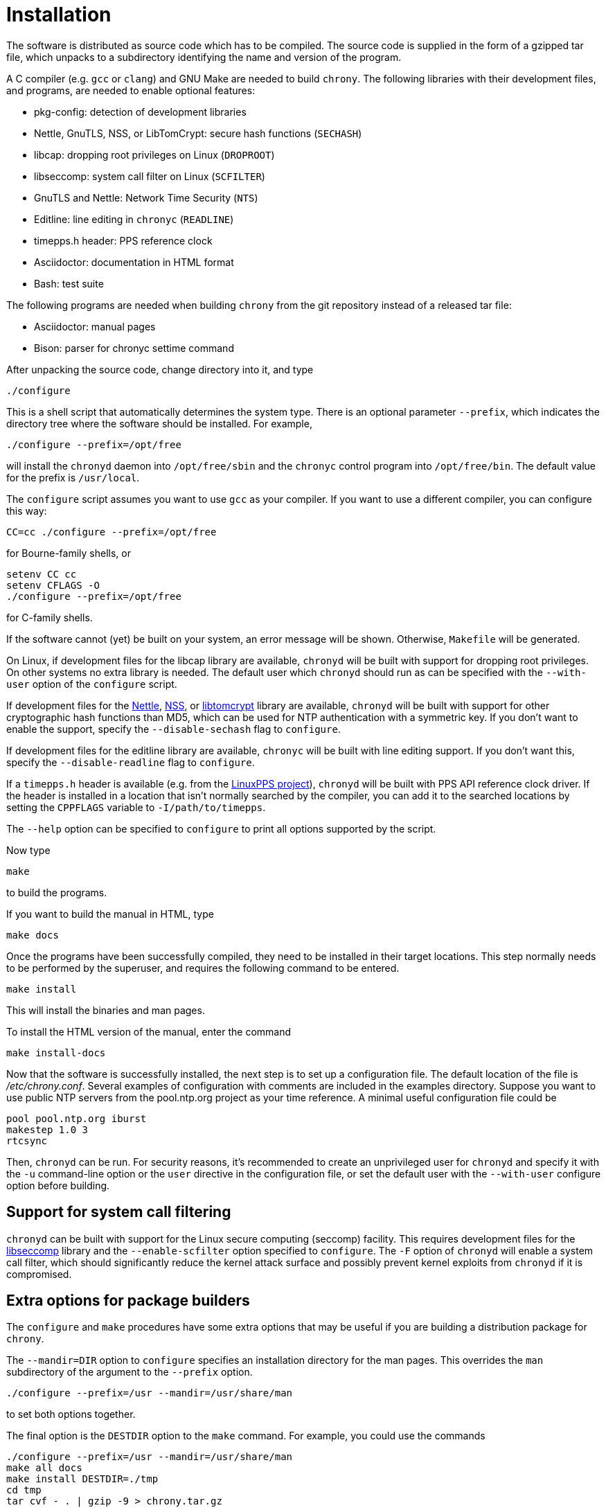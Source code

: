 // This file is part of chrony
//
// Copyright (C) Richard P. Curnow  1997-2003
// Copyright (C) Miroslav Lichvar  2009-2016
//
// This program is free software; you can redistribute it and/or modify
// it under the terms of version 2 of the GNU General Public License as
// published by the Free Software Foundation.
//
// This program is distributed in the hope that it will be useful, but
// WITHOUT ANY WARRANTY; without even the implied warranty of
// MERCHANTABILITY or FITNESS FOR A PARTICULAR PURPOSE.  See the GNU
// General Public License for more details.
//
// You should have received a copy of the GNU General Public License along
// with this program; if not, write to the Free Software Foundation, Inc.,
// 51 Franklin Street, Fifth Floor, Boston, MA  02110-1301, USA.

= Installation

The software is distributed as source code which has to be compiled. The source
code is supplied in the form of a gzipped tar file, which unpacks to a
subdirectory identifying the name and version of the program.

A C compiler (e.g. `gcc` or `clang`) and GNU Make are needed to build `chrony`.
The following libraries with their development files, and programs, are needed
to enable optional features:

* pkg-config: detection of development libraries
* Nettle, GnuTLS, NSS, or LibTomCrypt: secure hash functions (`SECHASH`)
* libcap: dropping root privileges on Linux (`DROPROOT`)
* libseccomp: system call filter on Linux (`SCFILTER`)
* GnuTLS and Nettle: Network Time Security (`NTS`)
* Editline: line editing in `chronyc` (`READLINE`)
* timepps.h header: PPS reference clock
* Asciidoctor: documentation in HTML format
* Bash: test suite

The following programs are needed when building `chrony` from the git
repository instead of a released tar file:

* Asciidoctor: manual pages
* Bison: parser for chronyc settime command

After unpacking the source code, change directory into it, and type

----
./configure
----

This is a shell script that automatically determines the system type. There is
an optional parameter `--prefix`, which indicates the directory tree where the
software should be installed. For example,

----
./configure --prefix=/opt/free
----

will install the `chronyd` daemon into `/opt/free/sbin` and the `chronyc`
control program into `/opt/free/bin`. The default value for the prefix is
`/usr/local`.

The `configure` script assumes you want to use `gcc` as your compiler. If you
want to use a different compiler, you can configure this way:

----
CC=cc ./configure --prefix=/opt/free
----

for Bourne-family shells, or

----
setenv CC cc
setenv CFLAGS -O
./configure --prefix=/opt/free
----

for C-family shells.

If the software cannot (yet) be built on your system, an error message will be
shown. Otherwise, `Makefile` will be generated.

On Linux, if development files for the libcap library are available, `chronyd`
will be built with support for dropping root privileges. On other systems no
extra library is needed. The default user which `chronyd` should run as can be
specified with the `--with-user` option of the `configure` script.

If development files for the https://www.lysator.liu.se/~nisse/nettle/[Nettle],
https://developer.mozilla.org/en-US/docs/Mozilla/Projects/NSS[NSS], or
https://www.libtom.net/LibTomCrypt/[libtomcrypt] library are available,
`chronyd` will be built with support for other cryptographic hash functions
than MD5, which can be used for NTP authentication with a symmetric key. If you
don't want to enable the support, specify the `--disable-sechash` flag to
`configure`.

If development files for the editline library are available,
`chronyc` will be built with line editing support. If you don't want this,
specify the `--disable-readline` flag to `configure`.

If a `timepps.h` header is available (e.g. from the
http://linuxpps.org[LinuxPPS project]), `chronyd` will be built with PPS API
reference clock driver. If the header is installed in a location that isn't
normally searched by the compiler, you can add it to the searched locations by
setting the `CPPFLAGS` variable to `-I/path/to/timepps`.

The `--help` option can be specified to `configure` to print all options
supported by the script.

Now type

----
make
----

to build the programs.

If you want to build the manual in HTML, type

----
make docs
----

Once the programs have been successfully compiled, they need to be installed in
their target locations. This step normally needs to be performed by the
superuser, and requires the following command to be entered.

----
make install
----

This will install the binaries and man pages.

To install the HTML version of the manual, enter the command

----
make install-docs
----

Now that the software is successfully installed, the next step is to set up a
configuration file. The default location of the file is _/etc/chrony.conf_.
Several examples of configuration with comments are included in the examples
directory. Suppose you want to use public NTP servers from the pool.ntp.org
project as your time reference. A minimal useful configuration file could be

----
pool pool.ntp.org iburst
makestep 1.0 3
rtcsync
----

Then, `chronyd` can be run. For security reasons, it's recommended to create an
unprivileged user for `chronyd` and specify it with the `-u` command-line
option or the `user` directive in the configuration file, or set the default
user with the `--with-user` configure option before building.

== Support for system call filtering

`chronyd` can be built with support for the Linux secure computing (seccomp)
facility. This requires development files for the
https://github.com/seccomp/libseccomp[libseccomp] library and the
`--enable-scfilter` option specified to `configure`. The `-F` option of
`chronyd` will enable a system call filter, which should significantly reduce
the kernel attack surface and possibly prevent kernel exploits from `chronyd`
if it is compromised.

== Extra options for package builders

The `configure` and `make` procedures have some extra options that may be
useful if you are building a distribution package for `chrony`.

The `--mandir=DIR` option to `configure` specifies an installation directory
for the man pages. This overrides the `man` subdirectory of the argument to the
`--prefix` option.

----
./configure --prefix=/usr --mandir=/usr/share/man
----

to set both options together.

The final option is the `DESTDIR` option to the `make` command. For example,
you could use the commands

----
./configure --prefix=/usr --mandir=/usr/share/man
make all docs
make install DESTDIR=./tmp
cd tmp
tar cvf - . | gzip -9 > chrony.tar.gz
----

to build a package. When untarred within the root directory, this will install
the files to the intended final locations.
